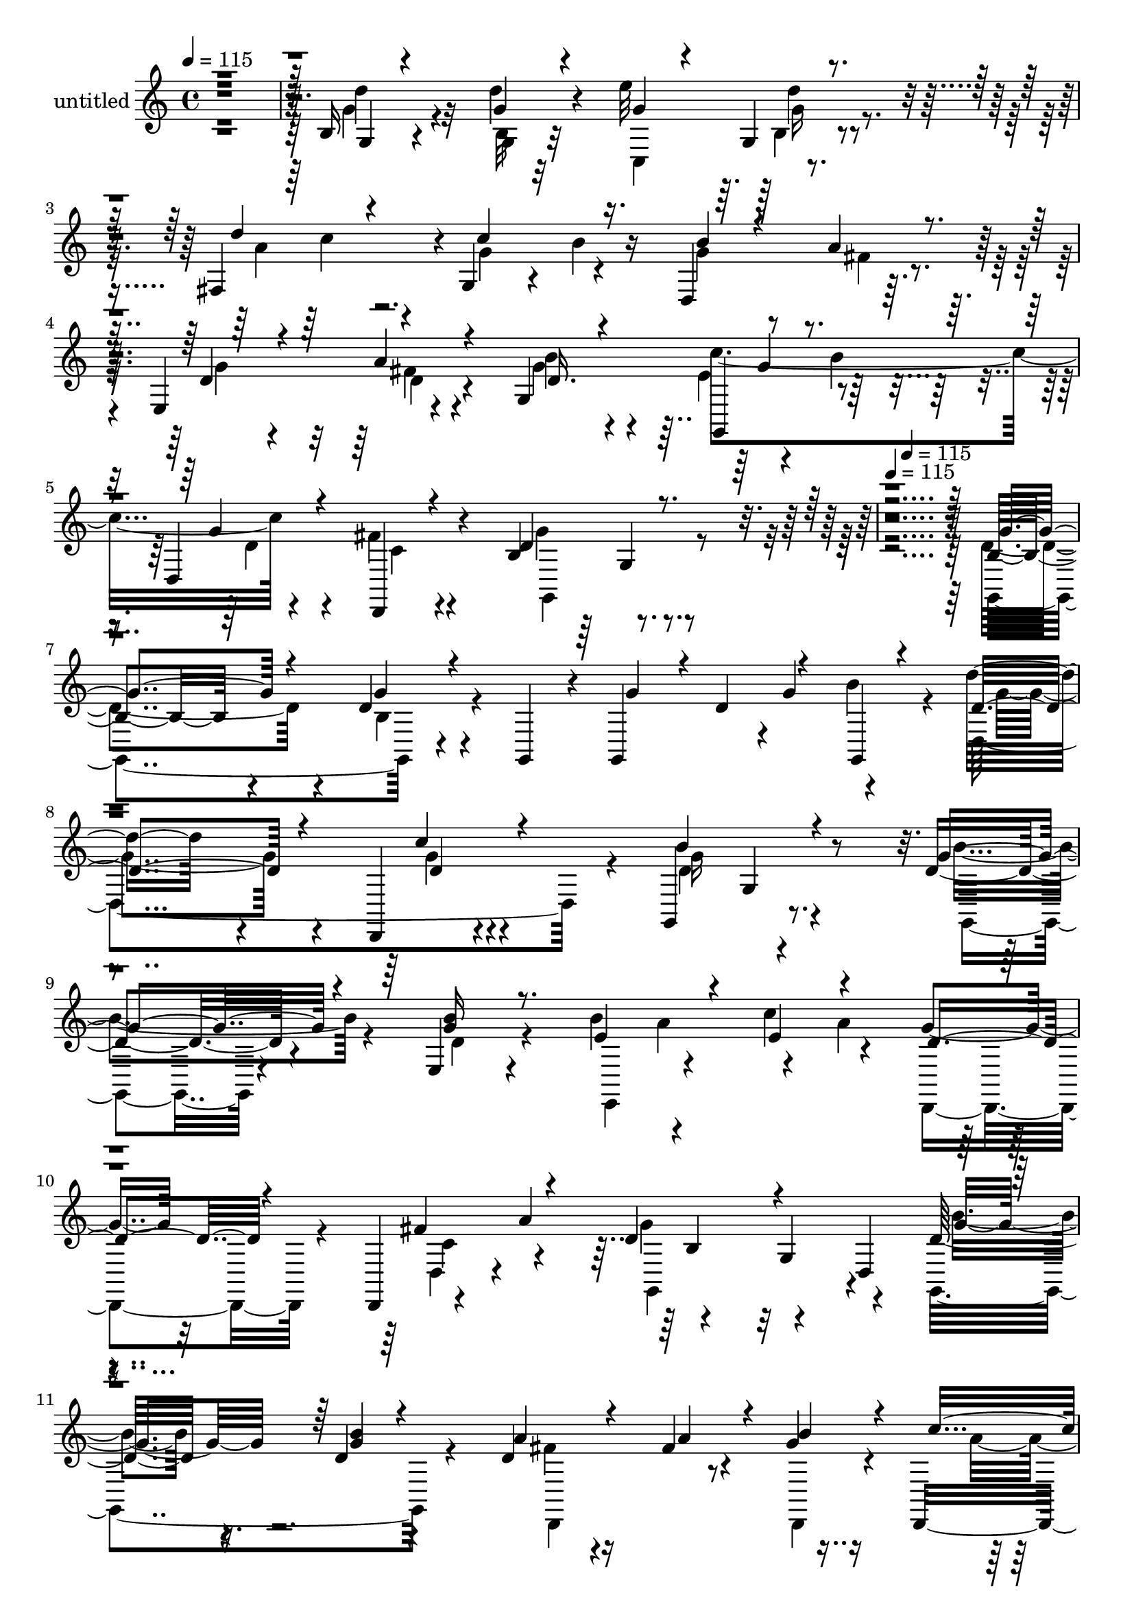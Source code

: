 % Lily was here -- automatically converted by c:/Program Files (x86)/LilyPond/usr/bin/midi2ly.py from mid/405.mid
\version "2.14.0"

\layout {
  \context {
    \Voice
    \remove "Note_heads_engraver"
    \consists "Completion_heads_engraver"
    \remove "Rest_engraver"
    \consists "Completion_rest_engraver"
  }
}

trackAchannelA = {


  \key c \major
    
  \set Staff.instrumentName = "untitled"
  
  \time 4/4 
  

  \key c \major
  
  \tempo 4 = 115 
  \skip 1*5 
  \tempo 4 = 115 
  \skip 4*121/120 
  \tempo 4 = 115 
  
}

trackA = <<
  \context Voice = voiceA \trackAchannelA
>>


trackBchannelA = {
  
}

trackBchannelB = \relative c {
  r4*485/120 b'16 r4*94/120 d'4*28/120 r4*93/120 e32*9 r4*109/120 fis,,4*116/120 
  r4*2/120 g4*54/120 r4*12/120 b'4*32/120 r16 d,,4*131/120 r32*7 e4*140/120 
  r4*98/120 g4*139/120 r4*38/120 b'4*47/120 r4*9/120 d,,4*149/120 
  r4*91/120 b'4*133/120 r16*19 b8. r4*34/120 d4*33/120 r4*27/120 g,,4*37/120 
  r4*20/120 g4*122/120 r4*2/120 g''4*62/120 r4*55/120 d'16. r4*65/120 d,,,4*29/120 
  r4*96/120 g4*147/120 r8. d''4*53/120 r4*66/120 e,4*27/120 r4*92/120 b''4*71/120 
  r4*46/120 c4*82/120 r4*40/120 g4*35/120 r32*5 d,,4*22/120 r4*44/120 a'''4*79/120 
  r4*111/120 g,4*68/120 r4*50/120 d'32*5 r16. d4*27/120 r4*95/120 d4*29/120 
  r4*93/120 fis4*21/120 r4*37/120 g4*27/120 r16 d,,4*116/120 b'''16. 
  r4*17/120 d,,,4*50/120 r4*9/120 c'''4*131/120 r4*47/120 d,,16*7 
  r8. c4*164/120 r4*79/120 g4*62/120 r4*2/120 c''4*93/120 r4*27/120 a4*19/120 
  r4*46/120 b4*44/120 r4*76/120 a16. r4*23/120 d,,,4*51/120 r4*5/120 d''4*58/120 
  r4*63/120 fis4*54/120 r4*65/120 b4*114/120 r4*4/120 e,4*56/120 
  a4*72/120 r4*103/120 fis16 r4*85/120 g,,4*171/120 r4*12/120 d'4*59/120 
  r4*4/120 g,4*144/120 r4*38/120 g16 r4*24/120 g32*9 r4*42/120 g4*23/120 
  r4*36/120 d'4*241/120 r4*1/120 g,32*11 r4*76/120 g4*57/120 r4*69/120 e4*57/120 
  r4*69/120 c4*116/120 e'''4*68/120 r4*54/120 g4*31/120 r4*77/120 d,,4*127/120 
  r4*110/120 g4*50/120 r4*5/120 d4*62/120 g,32*9 r4*46/120 g4*18/120 
  r4*39/120 a'''4*92/120 r4*29/120 a,4*23/120 r4*34/120 d,,,4*29/120 
  r4*34/120 d4*93/120 r4*27/120 d''''4*22/120 r4*37/120 d,,,,4*66/120 
  r4*124/120 b'''4*18/120 r4*47/120 d,,4*226/120 r4*68/120 c,4*125/120 
  r4*111/120 fis4*173/120 r4*9/120 b'''4*42/120 r4*20/120 g4*74/120 
  r4*43/120 d,,4*85/120 r4*44/120 g'8 r4*62/120 fis16 r4*87/120 d4*54/120 
  r4*67/120 c,,4*36/120 r4*20/120 a'''4*57/120 r4*8/120 d,,,4*56/120 
  r4*59/120 fis''4*26/120 r4*104/120 g4*451/120 r4*32/120 d4*33/120 
  r4*27/120 g,,4*37/120 r4*20/120 g4*21/120 r4*42/120 d''4*76/120 
  r4*41/120 g,,4*20/120 r4*41/120 d'''16. r4*65/120 d,,,4*29/120 
  r4*96/120 g4*147/120 r8. d''4*53/120 r4*66/120 e,4*27/120 r4*92/120 b''4*71/120 
  r4*46/120 c4*82/120 r4*40/120 g4*35/120 r32*5 d,,4*22/120 r4*44/120 a'''4*79/120 
  r4*111/120 g,4*68/120 r4*50/120 d'32*5 r16. d4*27/120 r4*95/120 d4*29/120 
  r4*93/120 fis4*21/120 r4*37/120 g4*27/120 r16 d,,4*116/120 b'''16. 
  r4*17/120 d,,,4*50/120 r4*9/120 c'''4*131/120 r4*47/120 d,,16*7 
  r8. c4*164/120 r4*79/120 g4*62/120 r4*2/120 c''4*93/120 r4*27/120 a4*19/120 
  r4*46/120 b4*44/120 r4*76/120 a16. r4*23/120 d,,,4*51/120 r4*5/120 d''4*58/120 
  r4*63/120 fis4*54/120 r4*65/120 b4*114/120 r4*4/120 e,4*56/120 
  a4*72/120 r4*103/120 fis16 r4*85/120 g,,4*171/120 r4*12/120 d'4*59/120 
  r4*4/120 g,4*144/120 r4*38/120 g16 r4*24/120 g32*9 r4*42/120 g4*23/120 
  r4*36/120 d'4*241/120 r4*1/120 g,32*11 r4*76/120 g4*57/120 r4*69/120 e4*57/120 
  r4*69/120 c4*116/120 e'''4*68/120 r4*54/120 g4*31/120 r4*77/120 d,,4*127/120 
  r4*110/120 g4*50/120 r4*5/120 d4*62/120 g,32*9 r4*46/120 g4*18/120 
  r4*39/120 a'''4*92/120 r4*29/120 a,4*23/120 r4*34/120 d,,,4*29/120 
  r4*34/120 d4*93/120 r4*27/120 d''''4*22/120 r4*37/120 d,,,,4*66/120 
  r4*124/120 b'''4*18/120 r4*47/120 d,,4*226/120 r4*68/120 c,4*125/120 
  r4*111/120 fis4*173/120 r4*9/120 b'''4*42/120 r4*20/120 g4*74/120 
  r4*43/120 d,,4*85/120 r4*44/120 g'8 r4*62/120 fis16 r4*87/120 d4*54/120 
  r4*67/120 c,,4*36/120 r4*20/120 a'''4*57/120 r4*8/120 d,,,4*56/120 
  r4*59/120 fis''4*26/120 r4*104/120 g,,4*621/120 
}

trackBchannelBvoiceB = \relative c {
  \voiceThree
  r4*487/120 g'4*26/120 r4*97/120 g'4*24/120 r4*97/120 g4*74/120 
  r4*43/120 g,4*27/120 r4*101/120 d''4*91/120 r4*33/120 c4*77/120 
  r16. b4*42/120 r4*72/120 a4*37/120 r4*86/120 d,4*69/120 r4*49/120 a'4*43/120 
  r4*76/120 d,16. r4*71/120 g,,4*39/120 r4*81/120 g''4*52/120 r4*65/120 d,,4*18/120 
  r4*100/120 d''4*138/120 r4*565/120 g4*92/120 r4*33/120 g4*31/120 
  r4*89/120 g4*50/120 r4*9/120 d4*76/120 r4*41/120 g,,4*20/120 
  r4*42/120 d''4*68/120 r4*47/120 c'4*50/120 r4*69/120 b4*152/120 
  r4*85/120 g4*59/120 r4*61/120 <g b >16 r8. e4*91/120 r4*26/120 e4*63/120 
  r4*57/120 d4*49/120 r4*70/120 fis r4*49/120 d4*121/120 r4*70/120 d,4*66/120 
  r4*110/120 <b'' g >4*22/120 r4*99/120 a4*36/120 r4*87/120 a4*37/120 
  r4*20/120 b4*40/120 r4*20/120 c4*55/120 r4*54/120 d,,4*35/120 
  r4*91/120 a''4*134/120 r4*103/120 g,4*243/120 r4*2/120 c'4*66/120 
  r4*57/120 d4*52/120 r4*69/120 a4*79/120 r4*43/120 g4*42/120 r4*80/120 g4*54/120 
  r4*67/120 fis4*26/120 r4*96/120 g4*63/120 r4*59/120 a4*82/120 
  r4*37/120 g,,4*122/120 r4*2/120 c,4*33/120 r32*5 d4*40/120 r4*78/120 c''4*31/120 
  r4*93/120 d4*53/120 r4*66/120 g,4*70/120 r4*48/120 d''4*79/120 
  r4*40/120 g4*43/120 r4*76/120 g4*39/120 r4*21/120 d4*39/120 r4*18/120 g4*42/120 
  r4*16/120 b4*49/120 r4*11/120 d4*51/120 r4*64/120 d,,,,4*27/120 
  r4*102/120 d'''4*89/120 r4*33/120 g,,16. r4*73/120 b''4*55/120 
  r4*69/120 d,4*34/120 r4*91/120 b'4*72/120 r4*40/120 c4*87/120 
  r4*38/120 d,4*51/120 r4*64/120 fis4*74/120 r4*43/120 g4*141/120 
  r4*72/120 b,32*7 r16 b'4*41/120 r4*79/120 fis4*98/120 r4*23/120 d4*29/120 
  r4*34/120 b4*20/120 r4*41/120 c4*62/120 r4*55/120 d4*23/120 r4*96/120 g,,,4*209/120 
  r4*23/120 d'''4*108/120 r4*27/120 d4*20/120 r4*104/120 e'4*63/120 
  r4*54/120 d4*50/120 r4*69/120 d4*86/120 r4*35/120 g,4*76/120 
  r4*46/120 d,,,4*130/120 r4*54/120 d4*62/120 r4 a'''4*46/120 r4*71/120 g4*57/120 
  r4*65/120 c4*85/120 r4*40/120 g4*39/120 r4*73/120 c,4*21/120 
  r4*107/120 d4*453/120 r4*31/120 g r4*89/120 g4*50/120 r4*70/120 g4*62/120 
  r4*56/120 d4*68/120 r4*47/120 c'4*50/120 r4*69/120 b4*152/120 
  r4*85/120 g4*59/120 r4*61/120 <g b >16 r8. e4*91/120 r4*26/120 e4*63/120 
  r4*57/120 d4*49/120 r4*70/120 fis r4*49/120 d4*121/120 r4*70/120 d,4*66/120 
  r4*110/120 <b'' g >4*22/120 r4*99/120 a4*36/120 r4*87/120 a4*37/120 
  r4*20/120 b4*40/120 r4*20/120 c4*55/120 r4*54/120 d,,4*35/120 
  r4*91/120 a''4*134/120 r4*103/120 g,4*243/120 r4*2/120 c'4*66/120 
  r4*57/120 d4*52/120 r4*69/120 a4*79/120 r4*43/120 g4*42/120 r4*80/120 g4*54/120 
  r4*67/120 fis4*26/120 r4*96/120 g4*63/120 r4*59/120 a4*82/120 
  r4*37/120 g,,4*122/120 r4*2/120 
  | % 36
  c,4*33/120 r32*5 d4*40/120 r4*78/120 c''4*31/120 r4*93/120 d4*53/120 
  r4*66/120 g,4*70/120 r4*48/120 d''4*79/120 r4*40/120 g4*43/120 
  r4*76/120 g4*39/120 r4*21/120 d4*39/120 r4*18/120 g4*42/120 r4*16/120 b4*49/120 
  r4*11/120 d4*51/120 r4*64/120 d,,,,4*27/120 r4*102/120 d'''4*89/120 
  r4*33/120 g,,16. r4*73/120 b''4*55/120 r4*69/120 d,4*34/120 r4*91/120 b'4*72/120 
  r4*40/120 c4*87/120 r4*38/120 d,4*51/120 r4*64/120 fis4*74/120 
  r4*43/120 g4*141/120 r4*72/120 b,32*7 r16 b'4*41/120 r4*79/120 fis4*98/120 
  r4*23/120 d4*29/120 
  | % 42
  r4*34/120 b4*20/120 r4*41/120 c4*62/120 r4*55/120 d4*23/120 
  r4*96/120 g,,,4*209/120 r4*23/120 d'''4*108/120 r4*27/120 d4*20/120 
  r4*104/120 e'4*63/120 r4*54/120 d4*50/120 r4*69/120 d4*86/120 
  r4*35/120 g,4*76/120 r4*46/120 d,,,4*130/120 r4*54/120 d4*62/120 
  r4 a'''4*46/120 r4*71/120 g4*57/120 r4*65/120 c4*85/120 r4*40/120 g4*39/120 
  r4*73/120 c,4*21/120 r4*107/120 d4*650/120 
}

trackBchannelBvoiceC = \relative c {
  \voiceFour
  r4*487/120 g''4*48/120 r4*76/120 b,32 r32*7 c,4*124/120 g''16 
  r4*93/120 a4*95/120 r4*28/120 g4*70/120 r4*51/120 g4*55/120 r8 fis4*27/120 
  r4*96/120 g4*56/120 r4*62/120 fis4*32/120 r4*86/120 g4*52/120 
  r4*64/120 e4*66/120 r4*57/120 d4*55/120 r4*59/120 fis4*21/120 
  r4*98/120 g4*140/120 r4*562/120 d4*94/120 r4*32/120 b r4*263/120 b'4*42/120 
  r4*20/120 d,,4*213/120 r4*22/120 d'4*141/120 r4*96/120 b'4*62/120 
  r4*58/120 d,4*31/120 r4*98/120 e,,4*63/120 r4*104/120 a''4*70/120 
  r4*111/120 d,,4*34/120 r4*84/120 g'4*132/120 r4*113/120 g,,4*156/120 
  r4*87/120 fis''4*32/120 r16*5 d,,4*31/120 r4*27/120 a'''4*78/120 
  r4*33/120 d r4*95/120 g,,,4*291/120 r4*62/120 g4*26/120 r4*99/120 e'''4*54/120 
  r4*69/120 b4*58/120 r4*62/120 d4*175/120 r4*69/120 d,,4*231/120 
  r4*25/120 e,4*76/120 r4*33/120 d4*119/120 r4*1/120 g''4*63/120 
  r4*53/120 c4*131/120 r4*103/120 d,,,4*22/120 r4*101/120 g''4*69/120 
  r4*168/120 g'4*80/120 r4*39/120 d4*44/120 r4*311/120 d8 r4*58/120 c'4*39/120 
  r4*86/120 b4*117/120 r4*124/120 g4*38/120 r4*85/120 g4*44/120 
  r4*82/120 e4*83/120 r4*34/120 c,,4*114/120 r4*5/120 d,4*117/120 
  r4*1/120 c'''4*52/120 r4*1/120 a'32*5 r4*100/120 d,4*36/120 r4*76/120 d4*85/120 
  r4*38/120 g4*43/120 r4*77/120 <a, d >4*94/120 r4*26/120 <fis' a >16 
  r4*34/120 b4*25/120 r4*35/120 c4*70/120 r4*167/120 c4*46/120 
  r4*82/120 b4*26/120 r4*92/120 g,,,4*114/120 r4*6/120 b'''4*22/120 
  r4*102/120 e,4*71/120 r4*47/120 g4*46/120 r4*73/120 a4*91/120 
  r4*29/120 c4*91/120 r4*32/120 b4*46/120 r4*72/120 fis4*19/120 
  r4*107/120 g,,,4*137/120 r4*102/120 b''4*104/120 r4*18/120 g4*58/120 
  r4*67/120 d4*50/120 r4*61/120 d4*22/120 r4*106/120 g,,4*507/120 
  r4*273/120 b''4*42/120 r4*20/120 d,,4*213/120 r4*22/120 d'4*141/120 
  r4*96/120 b'4*62/120 r4*58/120 d,4*31/120 r4*98/120 e,,4*63/120 
  r4*104/120 a''4*70/120 r4*111/120 d,,4*34/120 r4*84/120 g'4*132/120 
  r4*113/120 g,,4*156/120 r4*87/120 fis''4*32/120 r16*5 d,,4*31/120 
  r4*27/120 a'''4*78/120 r4*33/120 d r4*95/120 g,,,4*291/120 r4*62/120 g4*26/120 
  r4*99/120 e'''4*54/120 r4*69/120 b4*58/120 r4*62/120 d4*175/120 
  r4*69/120 d,,4*231/120 r4*25/120 e,4*76/120 r4*33/120 d4*119/120 
  r4*1/120 g''4*63/120 r4*53/120 c4*131/120 r4*103/120 d,,,4*22/120 
  r4*101/120 g''4*69/120 r4*168/120 g'4*80/120 r4*39/120 d4*44/120 
  r4*311/120 d8 r4*58/120 c'4*39/120 r4*86/120 b4*117/120 r4*124/120 g4*38/120 
  r4*85/120 g4*44/120 r4*82/120 e4*83/120 r4*34/120 c,,4*114/120 
  r4*5/120 d,4*117/120 r4*1/120 c'''4*52/120 r4*1/120 a'32*5 r4*100/120 d,4*36/120 
  r4*76/120 d4*85/120 r4*38/120 g4*43/120 r4*77/120 <a, d >4*94/120 
  r4*26/120 <fis' a >16 r4*34/120 b4*25/120 r4*35/120 c4*70/120 
  r4*167/120 c4*46/120 r4*82/120 b4*26/120 r4*92/120 g,,,4*114/120 
  r4*6/120 b'''4*22/120 r4*102/120 e,4*71/120 r4*47/120 g4*46/120 
  r4*73/120 a4*91/120 r4*29/120 c4*91/120 r4*32/120 b4*46/120 r4*72/120 fis4*19/120 
  r4*107/120 g,,,4*137/120 r4*102/120 b''4*104/120 r4*18/120 g4*58/120 
  r4*67/120 d4*50/120 r4*61/120 d4*22/120 r4*106/120 g4*655/120 
}

trackBchannelBvoiceD = \relative c {
  \voiceTwo
  r4*487/120 d''4*49/120 r32*5 g,,4*16/120 r32*15 b4*26/120 r4*162/120 c'4*32/120 
  r4*506/120 d,4*41/120 r4*77/120 b'4*78/120 r4*38/120 c4*142/120 
  r4*96/120 c,4*24/120 r4*94/120 g,4*155/120 r4*547/120 g4*148/120 
  r4*336/120 g''4*68/120 r4*47/120 g4*28/120 r4*91/120 g16*5 r4*89/120 g,,4*48/120 
  r4*248/120 a''4*68/120 r4*110/120 d,,,4*55/120 r4*66/120 c''4*56/120 
  r4*62/120 g,4*189/120 r4*57/120 b''4*74/120 r4*170/120 d,,,4*134/120 
  r4*217/120 g''4*38/120 r4*198/120 b4*38/120 r4*86/120 b4*41/120 
  r4*83/120 g4*49/120 r4*72/120 g4*68/120 r4*54/120 g,4*147/120 
  r4*95/120 b'4*72/120 r4*307/120 d,,,4*11/120 r4*98/120 d''8 r8 d4*52/120 
  r4*65/120 g4*56/120 r4*58/120 g4*34/120 r4*84/120 d4*27/120 r4*97/120 b4*44/120 
  r4*194/120 b'4*68/120 r4*52/120 b4*33/120 r4*319/120 g'4*84/120 
  r4*36/120 d4*31/120 r4*92/120 g4*122/120 r4 d4*50/120 r4*72/120 b'16. 
  r4*139/120 a4*65/120 r4*48/120 a4*80/120 r4*157/120 d,,,,4*57/120 
  r4*4/120 b'''4*85/120 r4*29/120 b4*38/120 r4*82/120 b'4*74/120 
  r4*40/120 b,4*50/120 r4*72/120 d,,,4*137/120 r4*160/120 d'4*147/120 
  r4*36/120 c''4*71/120 r4*176/120 g'4*86/120 r4*32/120 g4*23/120 
  r4*101/120 g4*81/120 r4*38/120 b4*55/120 r4*125/120 c4*28/120 
  r4*271/120 a4*20/120 r4*347/120 g,,,4*54/120 r4*66/120 e''4*67/120 
  r4*170/120 d,,4*18/120 r4*110/120 b''4*448/120 r4*36/120 b4*32/120 
  r4*326/120 g'4*68/120 r4*47/120 g4*28/120 r4*91/120 g16*5 r4*89/120 g,,4*48/120 
  r4*248/120 a''4*68/120 r4*110/120 d,,,4*55/120 r4*66/120 c''4*56/120 
  r4*62/120 g,4*189/120 r4*57/120 b''4*74/120 r4*170/120 d,,,4*134/120 
  r4*217/120 g''4*38/120 r4*198/120 b4*38/120 r4*86/120 b4*41/120 
  r4*83/120 g4*49/120 r4*72/120 g4*68/120 r4*54/120 g,4*147/120 
  r4*95/120 b'4*72/120 r4*307/120 d,,,4*11/120 r4*98/120 d''8 r8 d4*52/120 
  r4*65/120 g4*56/120 r4*58/120 g4*34/120 r4*84/120 d4*27/120 r4*97/120 b4*44/120 
  r4*194/120 b'4*68/120 r4*52/120 b4*33/120 r4*319/120 g'4*84/120 
  r4*36/120 d4*31/120 r4*92/120 g4*122/120 r4 d4*50/120 r4*72/120 b'16. 
  r4*139/120 a4*65/120 r4*48/120 a4*80/120 r4*157/120 d,,,,4*57/120 
  r4*4/120 b'''4*85/120 r4*29/120 b4*38/120 r4*82/120 b'4*74/120 
  r4*40/120 b,4*50/120 r4*72/120 d,,,4*137/120 r4*160/120 d'4*147/120 
  r4*36/120 c''4*71/120 r4*176/120 g'4*86/120 r4*32/120 g4*23/120 
  r4*101/120 g4*81/120 r4*38/120 b4*55/120 r4*125/120 c4*28/120 
  r4*271/120 a4*20/120 
  | % 45
  r4*347/120 g,,,4*54/120 r4*66/120 e''4*67/120 r4*170/120 d,,4*18/120 
  r4*110/120 b''4*651/120 
}

trackBchannelBvoiceE = \relative c {
  r4*853/120 d''4*26/120 r4*935/120 g,4*70/120 r4*404/120 g,4*29/120 
  r4*1152/120 d'4*35/120 r4*199/120 g,4*51/120 r4*790/120 b4*107/120 
  r32*9 g'4*79/120 r4*753/120 g4*28/120 r4*95/120 g4*46/120 r4*78/120 b4*74/120 
  r4*170/120 g4*55/120 r4*189/120 g,,4*24/120 r4*813/120 d''4*43/120 
  r4*1814/120 c,,4*12/120 r32*19 g'4*172/120 r4*61/120 g'''4*77/120 
  r4*37/120 d4*53/120 r4*799/120 g,,4*112/120 r4*3/120 d'''4*25/120 
  r4*99/120 c4*88/120 r4*32/120 d,4*43/120 r4*1161/120 c,,4*23/120 
  r4*104/120 d4*602/120 r4*354/120 d'4*35/120 r4*199/120 g,4*51/120 
  r4*790/120 b4*107/120 r32*9 g'4*79/120 r4*753/120 g4*28/120 r4*95/120 g4*46/120 
  r4*78/120 b4*74/120 r4*170/120 g4*55/120 r4*189/120 g,,4*24/120 
  r4*813/120 d''4*43/120 r4*1814/120 c,,4*12/120 r32*19 g'4*172/120 
  r4*61/120 g'''4*77/120 r4*37/120 d4*53/120 r4*799/120 g,,4*112/120 
  r4*3/120 d'''4*25/120 r4*99/120 c4*88/120 r4*32/120 d,4*43/120 
  r4*1161/120 c,,4*23/120 r4*104/120 d4*602/120 
}

trackBchannelBvoiceF = \relative c {
  \voiceOne
  r4*5741/120 d''4*49/120 r32*5 d4*134/120 r32*303 <d' b >4*84/120 
  r4*4833/120 d,4*49/120 r32*5 d4*134/120 r32*303 <d' b >4*84/120 
}

trackB = <<
  \context Voice = voiceA \trackBchannelA
  \context Voice = voiceB \trackBchannelB
  \context Voice = voiceC \trackBchannelBvoiceB
  \context Voice = voiceD \trackBchannelBvoiceC
  \context Voice = voiceE \trackBchannelBvoiceD
  \context Voice = voiceF \trackBchannelBvoiceE
  \context Voice = voiceG \trackBchannelBvoiceF
>>


\score {
  <<
    \context Staff=trackB \trackA
    \context Staff=trackB \trackB
  >>
  \layout {}
  \midi {}
}
